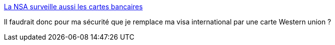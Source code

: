 :jbake-type: post
:jbake-status: published
:jbake-title: La NSA surveille aussi les cartes bancaires
:jbake-tags: web,sécurité,transaction,_mois_sept.,_année_2013
:jbake-date: 2013-09-17
:jbake-depth: ../
:jbake-uri: shaarli/1379423655000.adoc
:jbake-source: https://nicolas-delsaux.hd.free.fr/Shaarli?searchterm=http%3A%2F%2Fwww.tomsguide.fr%2Factualite%2Fnsa-transactions-bancaires%2C22556.html&searchtags=web+s%C3%A9curit%C3%A9+transaction+_mois_sept.+_ann%C3%A9e_2013
:jbake-style: shaarli

http://www.tomsguide.fr/actualite/nsa-transactions-bancaires,22556.html[La NSA surveille aussi les cartes bancaires]

Il faudrait donc pour ma sécurité que je remplace ma visa international par une carte Western union ?
